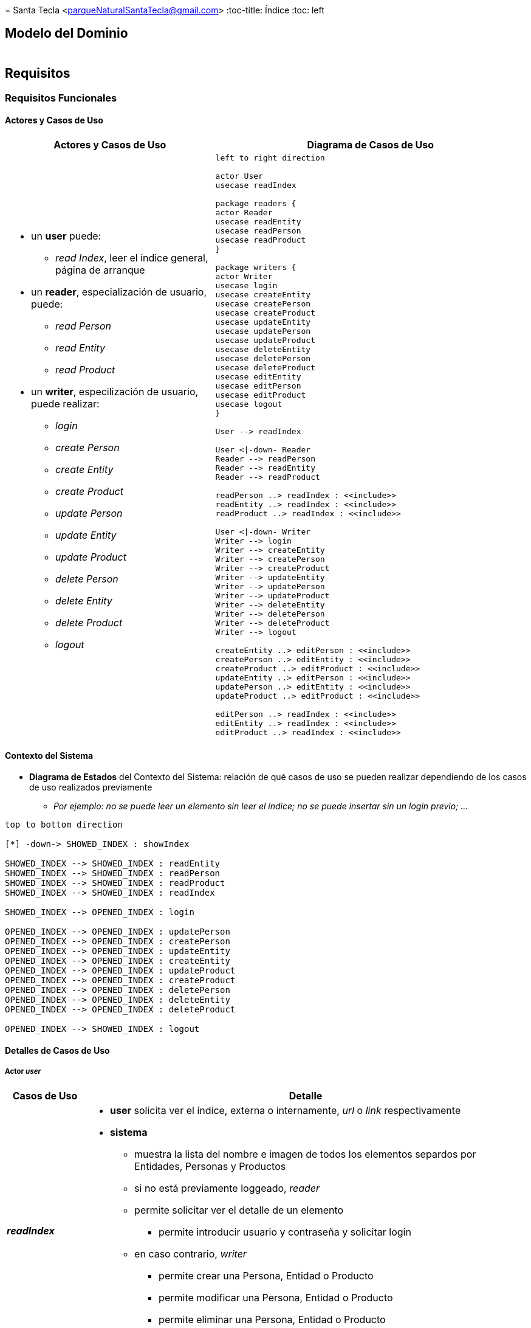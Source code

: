 = 
Santa Tecla <parqueNaturalSantaTecla@gmail.com>
:toc-title: Índice
:toc: left

:idprefix:
:idseparator: -
:imagesdir: images

== Modelo del Dominio

[cols="70,30", frame=none, grid=none]
|===

a|

a|
[plantuml, draughtsModeloDominio, svg]
....


....

|===

== Requisitos

=== Requisitos Funcionales

==== Actores y Casos de Uso

[cols="40,60", options="header"]
|===

a| Actores y Casos de Uso
a| Diagrama de Casos de Uso

a|
- un *user* puede:
* _read Index_, leer el índice general, página de arranque
- un *reader*, especialización de usuario, puede:
* _read Person_
* _read Entity_
* _read Product_ 
- un *writer*, especilización de usuario, puede realizar:
* _login_
* _create Person_ 
* _create Entity_
* _create Product_
* _update Person_
* _update Entity_
* _update Product_ 
* _delete Person_
* _delete Entity_
* _delete Product_
* _logout_ 

a|
[plantuml, diagramaActoresCasosUso, svg]
....

left to right direction

actor User
usecase readIndex

package readers {
actor Reader
usecase readEntity
usecase readPerson
usecase readProduct
}

package writers {
actor Writer
usecase login
usecase createEntity
usecase createPerson
usecase createProduct
usecase updateEntity
usecase updatePerson
usecase updateProduct
usecase deleteEntity
usecase deletePerson
usecase deleteProduct
usecase editEntity
usecase editPerson
usecase editProduct
usecase logout
}

User --> readIndex

User <\|-down- Reader
Reader --> readPerson
Reader --> readEntity
Reader --> readProduct

readPerson ..> readIndex : <<include>>
readEntity ..> readIndex : <<include>>
readProduct ..> readIndex : <<include>>

User <\|-down- Writer
Writer --> login
Writer --> createEntity
Writer --> createPerson
Writer --> createProduct
Writer --> updateEntity
Writer --> updatePerson
Writer --> updateProduct
Writer --> deleteEntity
Writer --> deletePerson
Writer --> deleteProduct
Writer --> logout

createEntity ..> editPerson : <<include>>
createPerson ..> editEntity : <<include>>
createProduct ..> editProduct : <<include>>
updateEntity ..> editPerson : <<include>>
updatePerson ..> editEntity : <<include>>
updateProduct ..> editProduct : <<include>>

editPerson ..> readIndex : <<include>>
editEntity ..> readIndex : <<include>>
editProduct ..> readIndex : <<include>>
....
 
|===

==== Contexto del Sistema

- *Diagrama de Estados* del Contexto del Sistema: relación de qué casos de uso se pueden realizar dependiendo de los casos de uso realizados previamente
* _Por ejemplo: no se puede leer un elemento sin leer el índice; no se puede insertar sin un login previo; ..._

[plantuml,diagtamaContexto,svg]
....

top to bottom direction

[*] -down-> SHOWED_INDEX : showIndex

SHOWED_INDEX --> SHOWED_INDEX : readEntity
SHOWED_INDEX --> SHOWED_INDEX : readPerson
SHOWED_INDEX --> SHOWED_INDEX : readProduct
SHOWED_INDEX --> SHOWED_INDEX : readIndex

SHOWED_INDEX --> OPENED_INDEX : login

OPENED_INDEX --> OPENED_INDEX : updatePerson
OPENED_INDEX --> OPENED_INDEX : createPerson
OPENED_INDEX --> OPENED_INDEX : updateEntity
OPENED_INDEX --> OPENED_INDEX : createEntity
OPENED_INDEX --> OPENED_INDEX : updateProduct
OPENED_INDEX --> OPENED_INDEX : createProduct
OPENED_INDEX --> OPENED_INDEX : deletePerson
OPENED_INDEX --> OPENED_INDEX : deleteEntity
OPENED_INDEX --> OPENED_INDEX : deleteProduct

OPENED_INDEX --> SHOWED_INDEX : logout
....

==== Detalles de Casos de Uso

===== Actor _user_

[cols="15,85", options="header"]
|===

a| Casos de Uso
a| Detalle

a| *__readIndex__*
a| 
- *user* solicita ver el índice, externa o internamente, _url_ o _link_ respectivamente
- *sistema* 
* muestra la lista del nombre e imagen de todos los elementos separdos por Entidades, Personas y Productos
* si no está previamente loggeado, _reader_
* permite solicitar ver el detalle de un elemento
** permite introducir usuario y contraseña y solicitar login
* en caso contrario, _writer_
** permite crear una Persona, Entidad o Producto
** permite modificar una Persona, Entidad o Producto
** permite eliminar una Persona, Entidad o Producto
** permite logout

|===

===== Actor _reader_

[cols="15,85", options="header"]
|===

a| Casos de Uso
a| Detalle

a| *__readPerson__*
a| 
- *usuario* solicita ver el detalle de una Persona
- *sistema* 
* muestra nombre, fechas de nacimiento y defunción, si la hay, la imagen, la wiki y los  listados de Productos y Entidades relacionadas con la Persona
* permite solicitar ver el índice
- Incluye: *__readIndex__*

a| *__readEntity__*
a| 
- *usuario* solicita ver el detalle de una Entidad
- *sistema* 
* muestra nombre, fechas de nacimiento y defunción, si la hay, la imagen, la wiki y los  listados de Personas y Productos relacionadas con la Entidad
* permite solicitar ver el índice
- Incluye: *__readIndex__*

a| *__readProduct__*
a| 
- usuario solicita ver el detalle de un Producto
- sistema 
* muestra nombre, fechas de nacimiento y defunción, si la hay, la imagen, la wiki y los  listados de Personas y Entidades relacionadas con el Producto
* permite solicitar ver el índice
- Incluye: *__readIndex__*

|===

===== Actor _wirter_

[cols="15,85", options="header"]
|===

a| Casos de Uso
a| Detalle

a| *__createPerson__*
a| 
- *writer* solicita crear una Persona
- Incluye: *__editPerson__*

a| *__createEntity__*
a| 
- *writer* solicita crear una Entidad
- Incluye: *__editEntity__*

a| *__createProduct__*
a| 
- *writer* solicita crear un Producto
- Incluye: *__editProduct__*

a| *__updatePerson__*
a| 
- *writer* solicita modificar una Persona
- Incluye: *__editPerson__*

a| *__updateEntity__*
a| 
- *writer* solicita crear una Entidad
- Incluye: *__editEntity__*

a| *__updateProduct__*
a| 
- *writer* solicita crear un Producto
- Incluye: *__editProduct__*

a| *__editPerson__*
a| 
- *sistema* permite 
* modificar el valor del nombre, fechas de nacimiento y defunción y urls de wiki e imagen
* grabar datos
- *writer* modifica los valores tantas veces como desee y solicita grabar datos
- Incluye: *__readIndex__*, sin solicitud de ver el índice

a| *__editEntity__*
a| 
- *sistema* permite 
* modificar el valor del nombre, fechas de nacimiento y defunción y urls de wiki e imagen
* añadir y eliminar Personas relacionadas con la Entidad
* grabar los datos
- *writer* 
* modifica los valores, añade y elimina Personas tantas veces como desee 
* solicita grabar datos
- Incluye: *__readIndex__*, sin solicitud de ver el índice

a| *__editProduct__*
a| 
- *sistema* permite 
* modificar el valor del nombre, fechas de nacimiento y defunción y urls de wiki e imagen
* añadir y eliminar Personas y Entidades relacionadas con el Producto
* grabar los datos
- *writer* 
* modifica los valores, añade y elimina Personas y Entidades tantas veces como desee 
* solicita grabar datos
- Incluye: *__readIndex__*, sin solicitud de ver el índice

a| *__deletePerson__*
a| 
- *writer* solicita eliminar una Persona
- Incluye: *__readIndex__*, sin solicitud de ver el índice

a| *__deleteEntity__*
a| 
- *writer* solicita eliminar una Entidad
- Incluye: *__readIndex__*, sin solicitud de ver el índice

a| *__deleteProduct__*
a| 
- *writer* solicita eliminar un Producto
- Incluye: *__readIndex__*, sin solicitud de ver el índice

|===

==== Prototipo de Interfaz

[cols="50,50", options="header"]
|===

a| SHOWED_INDEX 
a| OPENED_INDEX

a|
image::analesCienciaRead.png[]
a|
image::analesCienciaWriter.png[]

|===

=== Requisitos no funcionales

[cols="15,85"]
|===

a| - *Persistencia*
a| - *memoria local* del _front-end_, sin acceso a ningún _back-end_ (_AJAX_), con una carga previa de datos con únicamente tres escritores predefinidos:
* usuario _x_ con contraseña _x_
* usuario _y_ con contraseña _y_
* usuario _z_ con contraseña _z_

a| - *Interfaz Gráfica de Usuario*
a| - *estilo de la vista* (colores, distribución, ...) y resto de pantallas ausentes en el prototipo será diseño del alumno sin necesidad de coincidir con el prototipo dado

a| - *Implementación* 
a| - *Tecnologías Web*: _HTML_, _CSS_ y _JavaScript_
* Opcionalmente, se valorará cualquier framework avanzado: _JQuery_, _Bootstrap_, ... propio de las tecnologías Web

|===
